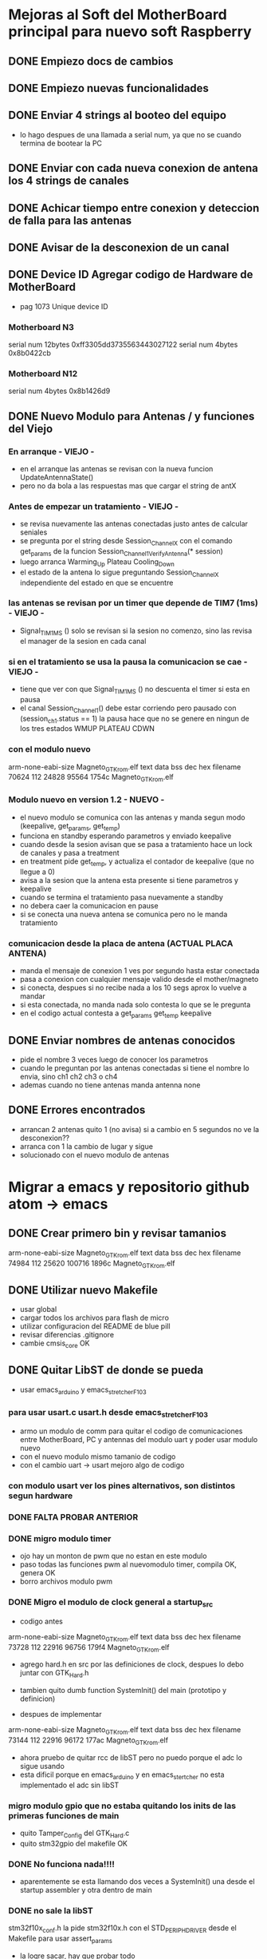* Mejoras al Soft del MotherBoard principal para nuevo soft Raspberry
** DONE Empiezo docs de cambios
   CLOSED: [2018-09-13 Thu 18:28]
** DONE Empiezo nuevas funcionalidades
   CLOSED: [2018-09-21 Fri 16:12]

** DONE Enviar 4 strings al booteo del equipo
   CLOSED: [2018-09-25 Tue 11:31]
   - lo hago despues de una llamada a serial num, ya que no se cuando termina de bootear la PC

** DONE Enviar con cada nueva conexion de antena los 4 strings de canales
   CLOSED: [2018-09-25 Tue 11:06]
** DONE Achicar tiempo entre conexion y deteccion de falla para las antenas
   CLOSED: [2018-09-26 Wed 15:33]
** DONE Avisar de la desconexion de un canal
   CLOSED: [2018-09-25 Tue 11:32]
** DONE Device ID Agregar codigo de Hardware de MotherBoard
   CLOSED: [2018-09-24 Mon 11:30]
   - pag 1073 Unique device ID
*** Motherboard N3
    serial num 12bytes
    0xff3305dd3735563443027122
    serial num 4bytes
    0x8b0422cb
*** Motherboard N12
    serial num 4bytes
    0x8b1426d9

** DONE Nuevo Modulo para Antenas / y funciones del Viejo
   CLOSED: [2018-09-25 Tue 11:32]
*** En arranque - VIEJO -
    - en el arranque las antenas se revisan con la nueva funcion UpdateAntennaState()
    - pero no da bola a las respuestas mas que cargar el string de antX
    
*** Antes de empezar un tratamiento - VIEJO -
    - se revisa nuevamente las antenas conectadas justo antes de calcular seniales
    - se pregunta por el string desde Session_Channel_X con el comando get_params de la funcion
      Session_Channel_1_Verify_Antenna(* session)    
    - luego arranca Warming_Up Plateau Cooling_Down
    - el estado de la antena lo sigue preguntando Session_Channel_X independiente del estado en que se encuentre

*** las antenas se revisan por un timer que depende de TIM7 (1ms) - VIEJO -
    - Signal_TIM1MS ()
      solo se revisan si la sesion no comenzo, sino las revisa el manager de la sesion en cada canal

*** si en el tratamiento se usa la pausa la comunicacion se cae - VIEJO -
    - tiene que ver con que Signal_TIM1MS () no descuenta el timer si esta en pausa
    - el canal Session_Channel_1() debe estar corriendo pero pausado con (session_ch_1.status == 1)
      la pausa hace que no se genere en ningun de los tres estados WMUP PLATEAU CDWN
    
*** con el modulo nuevo
    arm-none-eabi-size Magneto_GTK_rom.elf
    text    data     bss     dec     hex filename
    70624     112   24828   95564   1754c Magneto_GTK_rom.elf

*** Modulo nuevo en version 1.2 - NUEVO -
    - el nuevo modulo se comunica con las antenas y manda segun modo (keepalive, get_params, get_temp)
    - funciona en standby esperando parametros y enviado keepalive
    - cuando desde la sesion avisan que se pasa a tratamiento hace un lock de canales y pasa a treatment
    - en treatment pide get_temp, y actualiza el contador de keepalive (que no llegue a 0)
    - avisa a la sesion que la antena esta presente si tiene parametros y keepalive
    - cuando se termina el tratamiento pasa nuevamente a standby
    - no debera caer la comunicacion en pause
    - si se conecta una nueva antena se comunica pero no le manda tratamiento

*** comunicacion desde la placa de antena (ACTUAL PLACA ANTENA)
    - manda el mensaje de conexion 1 ves por segundo hasta estar conectada
    - pasa a conexion con cualquier mensaje valido desde el mother/magneto
    - si conecta, despues si no recibe nada a los 10 segs aprox lo vuelve a mandar
    - si esta conectada, no manda nada solo contesta lo que se le pregunta
    - en el codigo actual contesta a get_params get_temp keepalive

** DONE Enviar nombres de antenas conocidos
   CLOSED: [2018-09-26 Wed 15:35]
   - pide el nombre 3 veces luego de conocer los parametros
   - cuando le preguntan por las antenas conectadas si tiene el nombre lo envia, sino ch1 ch2 ch3 o ch4
   - ademas cuando no tiene antenas manda antenna none\r\n

** DONE Errores encontrados
   CLOSED: [2018-09-26 Wed 15:35]
   - arrancan 2 antenas quito 1 (no avisa) si a cambio en 5 segundos no ve la desconexion??
   - arranca con 1 la cambio de lugar y sigue
   - solucionado con el nuevo modulo de antenas


* Migrar a emacs y repositorio github atom -> emacs
** DONE Crear primero bin y revisar tamanios
   CLOSED: [2018-09-14 Fri 08:39]
   arm-none-eabi-size Magneto_GTK_rom.elf
   text    data     bss     dec     hex filename
  74984     112   25620  100716   1896c Magneto_GTK_rom.elf
   
** DONE Utilizar nuevo Makefile
   CLOSED: [2018-09-19 Wed 18:02]
   - usar global
   - cargar todos los archivos para flash de micro
   - utilizar configuracion del README de blue pill
   - revisar diferencias .gitignore
   - cambie cmsis_core OK

** DONE Quitar LibST de donde se pueda
   CLOSED: [2018-09-21 Fri 09:33]
   - usar emacs_arduino y emacs_stretcher_F103

*** para usar usart.c usart.h desde emacs_stretcher_F103
    - armo un modulo de comm para quitar el codigo de comunicaciones
      entre MotherBoard, PC y antennas del modulo uart y poder usar
      modulo nuevo
    - con el nuevo modulo mismo tamanio de codigo
    - con el cambio uart -> usart mejoro algo de codigo

*** con modulo usart ver los pines alternativos, son distintos segun hardware
*** DONE FALTA PROBAR ANTERIOR
    CLOSED: [2018-09-20 Thu 17:01]

*** DONE migro modulo timer
    CLOSED: [2018-09-17 Mon 19:42]
    - ojo hay un monton de pwm que no estan en este modulo
    - paso todas las funciones pwm al nuevomodulo timer, compila OK, genera OK
    - borro archivos modulo pwm

*** DONE Migro el modulo de clock general a startup_src
    CLOSED: [2018-09-17 Mon 15:14]
    - codigo antes
    arm-none-eabi-size Magneto_GTK_rom.elf
    text    data     bss     dec     hex filename
    73728     112   22916   96756   179f4 Magneto_GTK_rom.elf

    - agrego hard.h en src por las definiciones de clock, despues lo debo juntar con GTK_Hard.h
    - tambien quito dumb function SystemInit() del main (prototipo y definicion)

    - despues de implementar
    arm-none-eabi-size Magneto_GTK_rom.elf
    text    data     bss     dec     hex filename
    73144     112   22916   96172   177ac Magneto_GTK_rom.elf
    
    - ahora pruebo de quitar rcc de libST pero no puedo porque el adc lo sigue usando
    - esta dificil porque en emacs_arduino y en emacs_stertcher no esta implementado el adc sin libST

*** migro modulo gpio que no estaba quitando los inits de las primeras funciones de main
    - quito Tamper_Config del GTK_Hard.c
    - quito stm32gpio del makefile OK

*** DONE No funciona nada!!!!
    CLOSED: [2018-09-17 Mon 15:13]
    - aparentemente se esta llamando dos veces a SystemInit() una desde el startup assembler
      y otra dentro de main

*** DONE no sale la libST
    CLOSED: [2018-09-19 Wed 18:00]
    stm32f10x_conf.h la pide stm32f10x.h con el STD_PERIPH_DRIVER desde el Makefile 
    para usar assert_params
    - la logre sacar, hay que probar todo

*** DONE flash_program tambien usa libST
    CLOSED: [2018-09-19 Wed 18:00]
    - la unica funcion de flash_program es FLASH_Program (se usa en el cmd save,)
    - el resto son funciones de GTK_Estructura (Channel_Load)
    - el comando load, llama a Session_Load de GTK_Estructura que a su vez llama readDataFromFlash

*** DONE Probar lo anterior - FLASH - !!!!
    CLOSED: [2018-09-20 Thu 13:02]
    - pruebo enviando comandos, pido grabar apago y prendo equipo y reviso si esta todo ok
    - parece que graba ok, pero cuando lee...
    - 3 duration OK
    - 2 signal NOK
    - 2 state_of_stage NOK

      PUEDE SER POR TAMANIO DEL BUFFER A LA PC???
**** graba bien muestra mal, aumento el tamanio del buffer de la PC
     - cambio tamanio de buffer a SIZEOF_PC_TXDATA y SIZEOF_PC_RXDATA
       en el envio de Usart1SendUnsigned y en USART1_IRQHandler
     - Ahora esta OK!
      
*** DONE migro modulo adc, le agrego dma
    CLOSED: [2018-09-19 Wed 17:08]
    - GTK_Signal usa Session_Current_Limit_control que llama al adc
    - como ahora va a ser por DMA lo debo corregir, lo dejo como pendiente
    - comentadolo compila ok
     
*** DONE Session_Current_Limit_control
    CLOSED: [2018-09-20 Thu 15:39]
    - le armo funciones de muestreo adc que se activan con USE_ADC_SAMPLE_BY_SAMPLE

** DONE Armar nuevos modelos de archivos en modulos
   CLOSED: [2018-09-21 Fri 11:32]
   - .h .c con nuevo modelo
   - arme modulo comms, mejore usart, de modulos base gpio y dma, mejore adc
   - falta ver si finalmente hago algo para antenas

** DONE Upgrade del repositorio remoto GitHub
   CLOSED: [2018-09-21 Fri 09:33]
   - pasar a emacs...


* Respecto del hardware Raspberry
** perdio el RTC
   - podria traer problemas de conexion original



* Respecto del software Raspberry
** Necesita red para arrancar
** En los primeros 20 seg de tratamiento no acepta STOP
** Barra desplazamiento frecuencia un poco mas grande (por el touch)
** Quitar entradas setup adicionales si no va a tener pantalla
*** Se frizo el boton de setup
*** Un para de veces entra a una pantalla blanca y queda ahí

** Necesitaria alguna pantalla de configuracion de red si no va a bootear

** Tocar varias veces la pantalla en la potencia pasa a pantalla blanca
*** DONE se filmo y envio video del problema
    CLOSED: [2018-09-21 Fri 16:11]


* Comunicaciones en general hasta hoy
** Preparar el tratamiento
   Terminar cada línea con "\r\n"
   incluir después de cada linea un timer de 100ms

*** Formato de paquete
    Duration (Duración de tratamiento)
    Timer 100ms
    Signal (Parámetros de forma de onda y frecuencia)
    Timer 100ms
    state_of_stage,1,1
    Timer 100ms
    save,01
    Timer 100ms

**** Ejemplo
    Tratamiento 15 minutos, onda cuadrada al 70%, 10Hz
    duration,00,15,00,1
    timer 100ms                                                                                                                   
    signal,070,070,0000,0001,0049,0001,0049,0000,0000,1
    timer 100ms
    state_of_stage,1,1
    timer 100ms
    save,01
    timer 100ms

*** #### luego de la carga un par de segundos (20s) y manda
    load,01                                                                                                                               
    start,

*** Duración del tratamiento
    Duraciones de tratamiento validas entre 5 y 120 minutos (2 horas)

    duration,hh,mm,00,1

    hh = horas (valido 00,01,02)
    mm = minutos (valido de 00 a 59)
    00 = Fijo (para futuras versiones)
    1 = Fijo (para futuras versiones)

**** Ejemplos 
    duration,00,15,00,1 – Duración 15 minutos
    duration,01,10,00,1 – Duración 70 minutos

*** Parámetros de forma de onda y potencia
    Actualmente disponibles triangular y cuadrada, senoidal por ahora tendría que estar gris (no disponible)
    signal,001,002,0003,0004,0005,0006,0007,0008,0009,1
    001 = Potencia en %1 (válido de 10 a 100)
    002 = Potencia en %2  (válido de 10 a 100) para futuras versiones, ahora repite el valor 001
    0003 = enviar todo en 0 “0000”
    0004 = Tiempo rampa ascendente en ms (válido de 0 a 100)
    0005 = Tiempo meseta en ms (válido de 0 a 100)
    0006 = Tiempo rampa descendente en ms (válido de 0 a 100)
    0007 = Tiempo de espera en ms (válido de 0 a 100)
    0008 = enviar todo en 0 “0000”
    0009 = enviar todo en 0 “0000”
    1 = Fijo (para futuras versiones)

**** Ejemplos
     signal,070,070,0000,0049,0001,0001,0049,0000,0000,1 - #Triangular 70% 10Hz
     signal,090,090,0000,0023,0001,0001,0025,0000,0000,1 - #Triangular 90% 20Hz
     signal,070,070,0000,0016,0001,0001,0015,0000,0000,1 - #Triangular 70% 30Hz
     signal,100,100,0000,0011,0001,0001,0013,0000,0000,1 - #Triangular 100% 40Hz
     signal,080,080,0000,0008,0001,0001,0010,0000,0000,1 - #Triangular 80% 50Hz
     signal,070,070,0000,0007,0001,0001,0007,0000,0000,1 - #Triangular 70% 60Hz

     signal,070,070,0000,0001,0049,0001,0049,0000,0000,1 - #Cuadrada 70% 10Hz
     signal,070,070,0000,0001,0023,0001,0025,0000,0000,1 - #Cuadrada 70% 20Hz
     signal,070,070,0000,0001,0016,0001,0015,0000,0000,1 - #Cuadrada 70% 30Hz 
     signal,070,070,0000,0001,0011,0001,0013,0000,0000,1 - #Cuadrada 70% 40Hz
     signal,070,070,0000,0001,0008,0001,0010,0000,0000,1 - #Cuadrada 70% 50Hz
     signal,070,070,0000,0001,0007,0001,0007,0000,0000,1 - #Cuadrada 70% 60Hz

*** ##### para pedir el número de serie de la placa generadora #####
    serial num
    #va a responder con un string de 12 caracteres
serial num (de placa 3)
0xff3356343735563443027122

*** #### la locación levantarla de un txt que se pueda editar dentro de la raspberry #####


** ##### durante el tratamiento la raspberry puede enviar:
  pause,1                 ;;pone el equipo en pausa debe detener el timer
  pause,0                 ;;continua el tratamiento
  
  stop,                      ;;detiene el tratamiento (lo termina) a 
  través del botón stop
  finish_ok,              ;;termina el tratamiento luego de pasado el 
  tiempo activa el buzzer interno

** Durante el tratamiento puede reportar uno o mas de los siguientes errores:

    //reporta errores como "ERROR(0xNNN)\r\n"
    //0x01N antena desconectada
    //0x02N antena perdida
    //0x04N sobre temperatura
    //0x05N sobre corriente
    //N num de canal 1-4

*** Pueden existir otros tipos de errores pero los previos son los mensajes importantes
    //errores adicionales "ERROR(0xNNN)\r\n"
    //0x11N error en la sesión
    //0x12N error en los parámetros de antena

    ##### errores con las antenas permiten seguir el tratamiento hasta que se produzcan errores en las 4 antenas.
    ##### Luego de cualquiera de lo errores por corriente termina el tratamiento por error #####
    cuando decide cortar por error, envía hacia la raspberry como mínimo dos mensajes de stop
    "STOP\r\n"

* Errores o mejoras 26-09-18
** Para pulir interface grafica
   - Cuando inicia tratamiento alrededor de 20 segundos si se le envia un error o STOP por error general no lo ve
     luego de un rato (30 segudos?) si lo ve.
   - Si se comienza un tratamiento sin antenas, se le envia el error apenas se detecta, pero la inteface no lo ve
     debe ser lo mismo anterior.
   - Como ejemplo en un tratamiento de 15 minutos, alrededor del 15:10 el equipo envia las antenas conocidas, 
     pero la interface no ve esos strings, mismo error anterior?
   - Aparentemente despues de enviar un start, apaga las antenas conocidas, y las vuelve a pedir con get_antenna,
     en ese momento el equipo envia las antenas conocidas pero dentro de mensajes de temperatura, muy de vez en
     cuando la intreface pierde esos mensajes de antena.
   - en el string  ant0,xxx,xxx.... se reemplazo la parte de adelante (solo en el caso de conocer el nombre de la
     antena) por el nombre_antenna,xxx,xxx... pero la interface no parece cambiar nada, no le da bola o no sabe
     que hacer con el nombre.
   - Hay que agregar un comendo para blanquear los strings de antenas, cuando se desconectan todas antes de un
     tratamiento por ejemplo. El nuevo comando que debe blanquear las antenas es antenna none\r\n
   - Los tiempos de inicio y fin de tratamiento estan un poco corridos, en un tratamiento corto el equipo
     termina antes que la interface, en uno largo (50 min.) la interface antes del equipo.
     Si la interface termina antes puede usar el comando finish_ok,\r\n que detiene al equipo con el buzzer
     de tratamiento terminado
